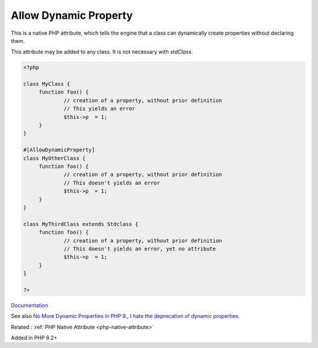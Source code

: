 .. _allowdynamicproperty:

Allow Dynamic Property
----------------------

This is a native PHP attribute, which tells the engine that a class can dynamically create properties without declaring them.

This attribute may be added to any class. It is not necessary with `stdClass`.


.. code-block:: php
   
   <?php
   
   class MyClass {
   	function foo() {
   		// creation of a property, without prior definition
   		// This yields an error
   		$this->p  = 1;
   	}
   }
   
   #[AllowDynamicProperty]
   class MyOtherClass {
   	function foo() {
   		// creation of a property, without prior definition
   		// This doesn't yields an error
   		$this->p  = 1;
   	}
   }
   
   class MyThirdClass extends Stdclass {
   	function foo() {
   		// creation of a property, without prior definition
   		// This doesn't yields an error, yet no attribute
   		$this->p  = 1;
   	}
   }
   
   ?>


`Documentation <https://www.php.net/manual/en/language.attributes.classes.php>`__

See also `No More Dynamic Properties in PHP 9. <https://medium.com/@dotcom.software/no-more-dynamic-properties-in-php-9-the-language-is-evolving-260fd70da5e8>`_, `I hate the deprecation of dynamic properties. <https://www.reddit.com/r/PHP/comments/10u90o2/i_hate_the_deprecation_of_dynamic_properties/>`_

Related : :ref:`PHP Native Attribute <php-native-attribute>`

Added in PHP 8.2+
